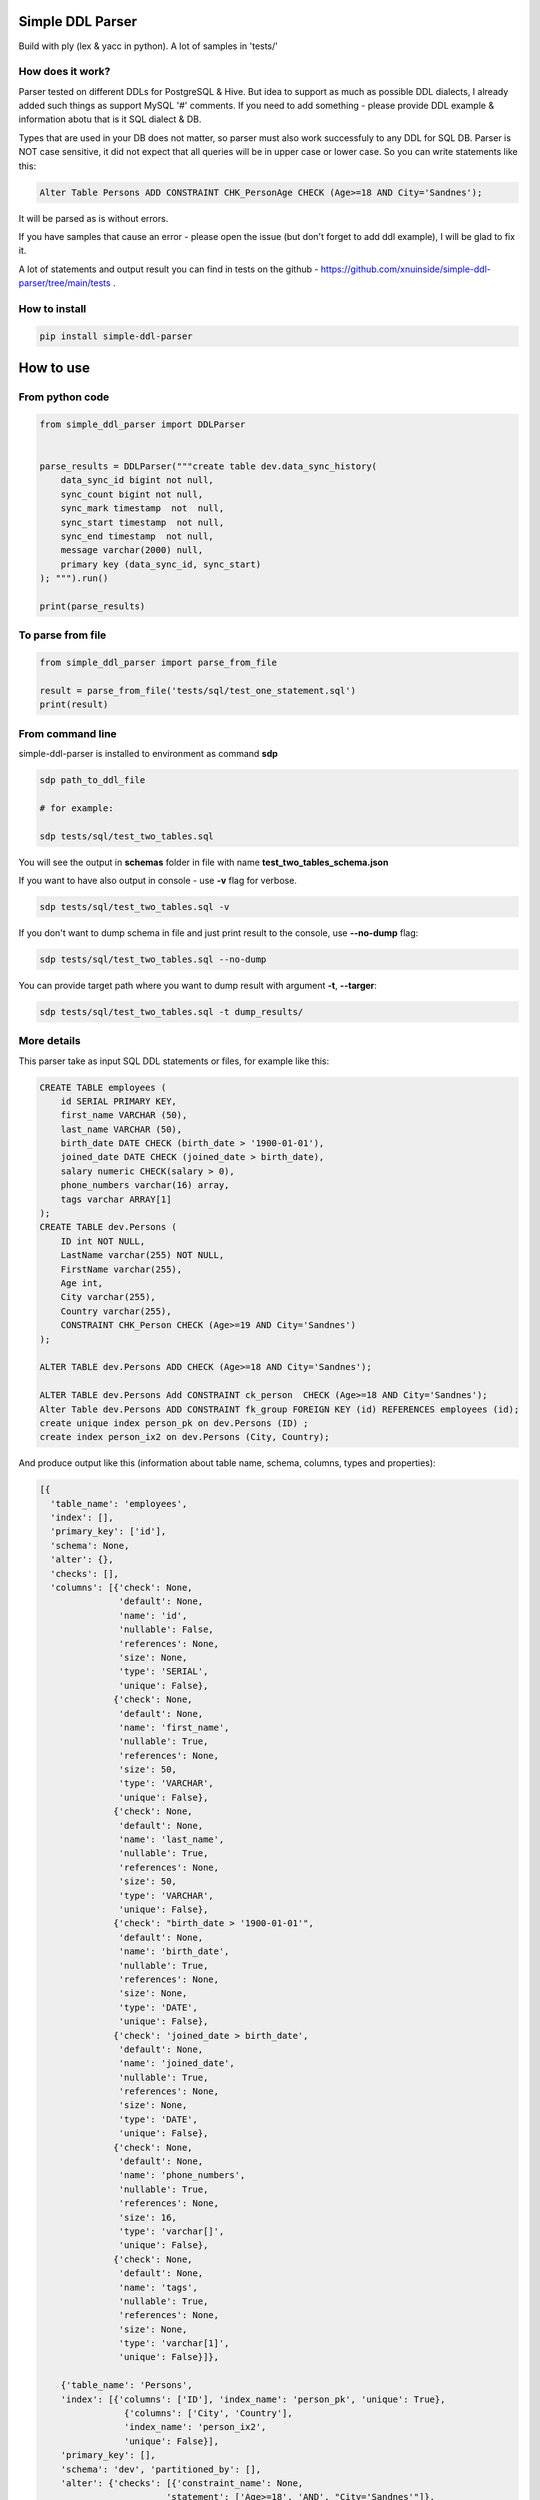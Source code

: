 
Simple DDL Parser
-----------------


.. image:: https://img.shields.io/pypi/v/simple-ddl-parser
   :target: https://img.shields.io/pypi/v/simple-ddl-parser
   :alt: badge1
 
.. image:: https://img.shields.io/pypi/l/simple-ddl-parser
   :target: https://img.shields.io/pypi/l/simple-ddl-parser
   :alt: badge2
 
.. image:: https://img.shields.io/pypi/pyversions/simple-ddl-parser
   :target: https://img.shields.io/pypi/pyversions/simple-ddl-parser
   :alt: badge3
 

Build with ply (lex & yacc in python). A lot of samples in 'tests/'

How does it work?
^^^^^^^^^^^^^^^^^

Parser tested on different DDLs for PostgreSQL & Hive. But idea to support as much as possible DDL dialects, I already added such things as support  MySQL '#' comments. If you need to add something - please provide DDL example & information abotu that is it SQL dialect & DB.

Types that are used in your DB does not matter, so parser must also work successfuly to any DDL for SQL DB. Parser is NOT case sensitive, it did not expect that all queries will be in upper case or lower case. So you can write statements like this:

.. code-block:: sql

   Alter Table Persons ADD CONSTRAINT CHK_PersonAge CHECK (Age>=18 AND City='Sandnes');

It will be parsed as is without errors.

If you have samples that cause an error - please open the issue (but don't forget to add ddl example), I will be glad to fix it.

A lot of statements and output result you can find in tests on the github - https://github.com/xnuinside/simple-ddl-parser/tree/main/tests .

How to install
^^^^^^^^^^^^^^

.. code-block:: bash


       pip install simple-ddl-parser

How to use
----------

From python code
^^^^^^^^^^^^^^^^

.. code-block:: python

       from simple_ddl_parser import DDLParser


       parse_results = DDLParser("""create table dev.data_sync_history(
           data_sync_id bigint not null,
           sync_count bigint not null,
           sync_mark timestamp  not  null,
           sync_start timestamp  not null,
           sync_end timestamp  not null,
           message varchar(2000) null,
           primary key (data_sync_id, sync_start)
       ); """).run()

       print(parse_results)

To parse from file
^^^^^^^^^^^^^^^^^^

.. code-block:: python


       from simple_ddl_parser import parse_from_file

       result = parse_from_file('tests/sql/test_one_statement.sql')
       print(result)

From command line
^^^^^^^^^^^^^^^^^

simple-ddl-parser is installed to environment as command **sdp**

.. code-block:: bash


       sdp path_to_ddl_file

       # for example:

       sdp tests/sql/test_two_tables.sql

You will see the output in **schemas** folder in file with name **test_two_tables_schema.json**

If you want to have also output in console - use **-v** flag for verbose.

.. code-block:: bash


       sdp tests/sql/test_two_tables.sql -v

If you don't want to dump schema in file and just print result to the console, use **--no-dump** flag:

.. code-block:: bash


       sdp tests/sql/test_two_tables.sql --no-dump

You can provide target path where you want to dump result with argument **-t**\ , **--targer**\ :

.. code-block:: bash


       sdp tests/sql/test_two_tables.sql -t dump_results/

More details
^^^^^^^^^^^^

This parser take as input SQL DDL statements or files, for example like this:

.. code-block:: sql


       CREATE TABLE employees (
           id SERIAL PRIMARY KEY,
           first_name VARCHAR (50),
           last_name VARCHAR (50),
           birth_date DATE CHECK (birth_date > '1900-01-01'),
           joined_date DATE CHECK (joined_date > birth_date),
           salary numeric CHECK(salary > 0),
           phone_numbers varchar(16) array,
           tags varchar ARRAY[1]
       );
       CREATE TABLE dev.Persons (
           ID int NOT NULL,
           LastName varchar(255) NOT NULL,
           FirstName varchar(255),
           Age int,
           City varchar(255),
           Country varchar(255),
           CONSTRAINT CHK_Person CHECK (Age>=19 AND City='Sandnes')
       );

       ALTER TABLE dev.Persons ADD CHECK (Age>=18 AND City='Sandnes');

       ALTER TABLE dev.Persons Add CONSTRAINT ck_person  CHECK (Age>=18 AND City='Sandnes');
       Alter Table dev.Persons ADD CONSTRAINT fk_group FOREIGN KEY (id) REFERENCES employees (id); 
       create unique index person_pk on dev.Persons (ID) ;
       create index person_ix2 on dev.Persons (City, Country);

And produce output like this (information about table name, schema, columns, types and properties):

.. code-block:: python

   [{
     'table_name': 'employees',
     'index': [],
     'primary_key': ['id'],
     'schema': None,
     'alter': {},
     'checks': [],
     'columns': [{'check': None,
                  'default': None,
                  'name': 'id',
                  'nullable': False,
                  'references': None,
                  'size': None,
                  'type': 'SERIAL',
                  'unique': False},
                 {'check': None,
                  'default': None,
                  'name': 'first_name',
                  'nullable': True,
                  'references': None,
                  'size': 50,
                  'type': 'VARCHAR',
                  'unique': False},
                 {'check': None,
                  'default': None,
                  'name': 'last_name',
                  'nullable': True,
                  'references': None,
                  'size': 50,
                  'type': 'VARCHAR',
                  'unique': False},
                 {'check': "birth_date > '1900-01-01'",
                  'default': None,
                  'name': 'birth_date',
                  'nullable': True,
                  'references': None,
                  'size': None,
                  'type': 'DATE',
                  'unique': False},
                 {'check': 'joined_date > birth_date',
                  'default': None,
                  'name': 'joined_date',
                  'nullable': True,
                  'references': None,
                  'size': None,
                  'type': 'DATE',
                  'unique': False},
                 {'check': None,
                  'default': None,
                  'name': 'phone_numbers',
                  'nullable': True,
                  'references': None,
                  'size': 16,
                  'type': 'varchar[]',
                  'unique': False},
                 {'check': None,
                  'default': None,
                  'name': 'tags',
                  'nullable': True,
                  'references': None,
                  'size': None,
                  'type': 'varchar[1]',
                  'unique': False}]},

       {'table_name': 'Persons',
       'index': [{'columns': ['ID'], 'index_name': 'person_pk', 'unique': True},
                   {'columns': ['City', 'Country'],
                   'index_name': 'person_ix2',
                   'unique': False}],
       'primary_key': [],
       'schema': 'dev', 'partitioned_by': [],
       'alter': {'checks': [{'constraint_name': None,
                           'statement': ['Age>=18', 'AND', "City='Sandnes'"]},
                          {'constraint_name': 'ck_person',
                           'statement': ['Age>=18', 'AND', "City='Sandnes'"]}],
               'columns': [{'constraint_name': 'fk_group',
                            'name': 'id',
                            'references': {'column': 'id',
                                           'schema': None,
                                           'table': 'employees'}}]},
     'checks': [{'constraint_name': 'CHK_Person',
                 'statement': "Age>=19 AND City='Sandnes'"}],
     'columns': [{'check': None,
                  'default': None,
                  'name': 'ID',
                  'nullable': False,
                  'references': None,
                  'size': None,
                  'type': 'int',
                  'unique': False},
                 {'check': None,
                  'default': None,
                  'name': 'LastName',
                  'nullable': False,
                  'references': None,
                  'size': 255,
                  'type': 'varchar',
                  'unique': False},
                 {'check': None,
                  'default': None,
                  'name': 'FirstName',
                  'nullable': True,
                  'references': None,
                  'size': 255,
                  'type': 'varchar',
                  'unique': False},
                 {'check': None,
                  'default': None,
                  'name': 'Age',
                  'nullable': True,
                  'references': None,
                  'size': None,
                  'type': 'int',
                  'unique': False},
                 {'check': None,
                  'default': None,
                  'name': 'City',
                  'nullable': True,
                  'references': None,
                  'size': 255,
                  'type': 'varchar',
                  'unique': False},
                 {'check': None,
                  'default': None,
                  'name': 'Country',
                  'nullable': True,
                  'references': None,
                  'size': 255,
                  'type': 'varchar',
                  'unique': False}]
                  }]

SEQUENCES
^^^^^^^^^

When we parse SEQUENCES each property stored as a separate dict KEY, for example for sequence:

.. code-block:: sql

       CREATE SEQUENCE dev.incremental_ids
       INCREMENT 1
       START 1
       MINVALUE 1
       MAXVALUE 9223372036854775807
       CACHE 1;

Will be output:

.. code-block:: python

       [
           {'schema': 'dev', 'partitioned_by': [], 'incremental_ids': 'document_id_seq', 'increment': 1, 'start': 1, 'minvalue': 1, 'maxvalue': 9223372036854775807, 'cache': 1}
       ]

ALTER statements
^^^^^^^^^^^^^^^^

Right now added support only for ALTER statements with FOREIGEIN key

For example, if in your ddl after table defenitions (create table statements) you have ALTER table statements like this:

.. code-block:: sql


   ALTER TABLE "material_attachments" ADD FOREIGN KEY ("material_id", "material_title") REFERENCES "materials" ("id", "title");

This statements will be parsed and information about them putted inside 'alter' key in table's dict.
For example, please check alter statement tests - **tests/test_alter_statements.py**

More examples & tests
^^^^^^^^^^^^^^^^^^^^^

You can find in **tests/** folder.

Dump result in json
^^^^^^^^^^^^^^^^^^^

To dump result in json use argument .run(dump=True)

You also can provide a path where you want to have a dumps with schema with argument .run(dump_path='folder_that_use_for_dumps/')

Supported Statements
^^^^^^^^^^^^^^^^^^^^


* 
  CREATE TABLE [ IF NOT EXISTS ] + columns defenition, columns attributes: column name + type + type size(for example, varchar(255)), UNIQUE, PRIMARY KEY, DEFAULT, CHECK, NULL/NOT NULL, REFERENCES

* 
  STATEMENTS: PRIMARY KEY, CHECK, FOREIGN KEY in table defenitions (in create table();)

* 
  ALTER TABLE STATEMENTS: ADD CHECK (with CONSTRAINT), ADD FOREIGN KEY (with CONSTRAINT)

TODO in next Releases (if you don't see feature that you need - open the issue)
^^^^^^^^^^^^^^^^^^^^^^^^^^^^^^^^^^^^^^^^^^^^^^^^^^^^^^^^^^^^^^^^^^^^^^^^^^^^^^^


#. Add support for CREATE VIEW statement
#. Add support for PARTITION statement
#. Add support CREATE TABLE ... LIKE statement
#. Provide API to get result as Python Object
#. Add online demo (UI) to parse ddl

Historical context
^^^^^^^^^^^^^^^^^^

This library is an extracted parser code from https://github.com/xnuinside/fakeme (Library for fake relation data generation, that I used in several work projects, but did not have time to make from it normal open source library)

For one of the work projects I needed to convert SQL ddl to Python ORM models in auto way and I tried to use https://github.com/andialbrecht/sqlparse but it works not well enough with ddl for my case (for example, if in ddl used lower case - nothing works, primary keys inside ddl are mapped as column name not reserved word and etc.).
So I remembered about Parser in Fakeme and just extracted it & improved. 

How to run tests
^^^^^^^^^^^^^^^^

.. code-block:: bash


       git clone https://github.com/xnuinside/simple-ddl-parser.git
       cd simple-ddl-parser
       poetry install # if you use poetry
       # or use `pip install .`
       pytest tests/ -vv

How to contribute
-----------------

Please describe issue that you want to solve and open the PR, I will review it as soon as possible.

Any questions? Ping me in Telegram: https://t.me/xnuinside 

Changelog
---------

**v0.7.4**


#. Fix behaviour with -- in strings. Allow calid table name like 'table--name'

**v0.7.3**


#. Added support ``/* ... */`` block comments
#. Added support for Mysql '#' comments

**v0.7.1**


#. Ignore inline with '--' comments

**v0.7.0**


#. Redone logic of parse CREATE TABLE statements, now they parsed as one statement (not line by line as previous)
#. Fixed several minor bugs with edge cases in default values and checks
#. Added support for ALTER FOREIGN KEY statement for several fields in one statement

**v0.6.1**


#. Fix minor bug with schema in index statements

**v0.6.0**


#. Added support for SEQUENCE statemensts
#. Added support for ARRAYs in types
#. Added support for CREATE INDEX statements

**v0.5.0**


#. Added support for UNIQUE column attribute
#. Add command line arg to pass folder with ddls (parse multiple files)
#. Added support for CHECK Constratint
#. Added support for FOREIGN Constratint in ALTER TABLE

**v0.4.0**


#. Added support schema for table in REFERENCES statement in column defenition
#. Added base support fot Alter table statements (added 'alters' key in table)
#. Added command line arg to pass path to get the output results
#. Fixed incorrect null fields parsing

**v0.3.0**


#. Added support for REFERENCES statement in column defenition
#. Added command line

